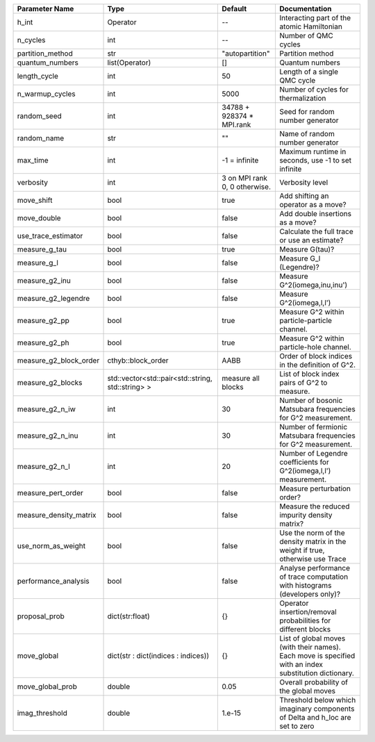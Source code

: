 +------------------------+---------------------------------------------------+-------------------------------+---------------------------------------------------------------------------------------------------------+
| Parameter Name         | Type                                              | Default                       | Documentation                                                                                           |
+========================+===================================================+===============================+=========================================================================================================+
| h_int                  | Operator                                          | --                            | Interacting part of the atomic Hamiltonian                                                              |
+------------------------+---------------------------------------------------+-------------------------------+---------------------------------------------------------------------------------------------------------+
| n_cycles               | int                                               | --                            | Number of QMC cycles                                                                                    |
+------------------------+---------------------------------------------------+-------------------------------+---------------------------------------------------------------------------------------------------------+
| partition_method       | str                                               | "autopartition"               | Partition method                                                                                        |
+------------------------+---------------------------------------------------+-------------------------------+---------------------------------------------------------------------------------------------------------+
| quantum_numbers        | list(Operator)                                    | []                            | Quantum numbers                                                                                         |
+------------------------+---------------------------------------------------+-------------------------------+---------------------------------------------------------------------------------------------------------+
| length_cycle           | int                                               | 50                            | Length of a single QMC cycle                                                                            |
+------------------------+---------------------------------------------------+-------------------------------+---------------------------------------------------------------------------------------------------------+
| n_warmup_cycles        | int                                               | 5000                          | Number of cycles for thermalization                                                                     |
+------------------------+---------------------------------------------------+-------------------------------+---------------------------------------------------------------------------------------------------------+
| random_seed            | int                                               | 34788 + 928374 * MPI.rank     | Seed for random number generator                                                                        |
+------------------------+---------------------------------------------------+-------------------------------+---------------------------------------------------------------------------------------------------------+
| random_name            | str                                               | ""                            | Name of random number generator                                                                         |
+------------------------+---------------------------------------------------+-------------------------------+---------------------------------------------------------------------------------------------------------+
| max_time               | int                                               | -1 = infinite                 | Maximum runtime in seconds, use -1 to set infinite                                                      |
+------------------------+---------------------------------------------------+-------------------------------+---------------------------------------------------------------------------------------------------------+
| verbosity              | int                                               | 3 on MPI rank 0, 0 otherwise. | Verbosity level                                                                                         |
+------------------------+---------------------------------------------------+-------------------------------+---------------------------------------------------------------------------------------------------------+
| move_shift             | bool                                              | true                          | Add shifting an operator as a move?                                                                     |
+------------------------+---------------------------------------------------+-------------------------------+---------------------------------------------------------------------------------------------------------+
| move_double            | bool                                              | false                         | Add double insertions as a move?                                                                        |
+------------------------+---------------------------------------------------+-------------------------------+---------------------------------------------------------------------------------------------------------+
| use_trace_estimator    | bool                                              | false                         | Calculate the full trace or use an estimate?                                                            |
+------------------------+---------------------------------------------------+-------------------------------+---------------------------------------------------------------------------------------------------------+
| measure_g_tau          | bool                                              | true                          | Measure G(tau)?                                                                                         |
+------------------------+---------------------------------------------------+-------------------------------+---------------------------------------------------------------------------------------------------------+
| measure_g_l            | bool                                              | false                         | Measure G_l (Legendre)?                                                                                 |
+------------------------+---------------------------------------------------+-------------------------------+---------------------------------------------------------------------------------------------------------+
| measure_g2_inu         | bool                                              | false                         | Measure G^2(iomega,inu,inu')                                                                            |
+------------------------+---------------------------------------------------+-------------------------------+---------------------------------------------------------------------------------------------------------+
| measure_g2_legendre    | bool                                              | false                         | Measure G^2(iomega,l,l')                                                                                |
+------------------------+---------------------------------------------------+-------------------------------+---------------------------------------------------------------------------------------------------------+
| measure_g2_pp          | bool                                              | true                          | Measure G^2 within particle-particle channel.                                                           |
+------------------------+---------------------------------------------------+-------------------------------+---------------------------------------------------------------------------------------------------------+
| measure_g2_ph          | bool                                              | true                          | Measure G^2 within particle-hole channel.                                                               |
+------------------------+---------------------------------------------------+-------------------------------+---------------------------------------------------------------------------------------------------------+
| measure_g2_block_order | cthyb::block_order                                | AABB                          | Order of block indices in the definition of G^2.                                                        |
+------------------------+---------------------------------------------------+-------------------------------+---------------------------------------------------------------------------------------------------------+
| measure_g2_blocks      | std::vector<std::pair<std::string, std::string> > | measure all blocks            | List of block index pairs of G^2 to measure.                                                            |
+------------------------+---------------------------------------------------+-------------------------------+---------------------------------------------------------------------------------------------------------+
| measure_g2_n_iw        | int                                               | 30                            | Number of bosonic Matsubara frequencies for G^2 measurement.                                            |
+------------------------+---------------------------------------------------+-------------------------------+---------------------------------------------------------------------------------------------------------+
| measure_g2_n_inu       | int                                               | 30                            | Number of fermionic Matsubara frequencies for G^2 measurement.                                          |
+------------------------+---------------------------------------------------+-------------------------------+---------------------------------------------------------------------------------------------------------+
| measure_g2_n_l         | int                                               | 20                            | Number of Legendre coefficients for G^2(iomega,l,l') measurement.                                       |
+------------------------+---------------------------------------------------+-------------------------------+---------------------------------------------------------------------------------------------------------+
| measure_pert_order     | bool                                              | false                         | Measure perturbation order?                                                                             |
+------------------------+---------------------------------------------------+-------------------------------+---------------------------------------------------------------------------------------------------------+
| measure_density_matrix | bool                                              | false                         | Measure the reduced impurity density matrix?                                                            |
+------------------------+---------------------------------------------------+-------------------------------+---------------------------------------------------------------------------------------------------------+
| use_norm_as_weight     | bool                                              | false                         | Use the norm of the density matrix in the weight if true, otherwise use Trace                           |
+------------------------+---------------------------------------------------+-------------------------------+---------------------------------------------------------------------------------------------------------+
| performance_analysis   | bool                                              | false                         | Analyse performance of trace computation with histograms (developers only)?                             |
+------------------------+---------------------------------------------------+-------------------------------+---------------------------------------------------------------------------------------------------------+
| proposal_prob          | dict(str:float)                                   | {}                            | Operator insertion/removal probabilities for different blocks                                           |
+------------------------+---------------------------------------------------+-------------------------------+---------------------------------------------------------------------------------------------------------+
| move_global            | dict(str : dict(indices : indices))               | {}                            | List of global moves (with their names). Each move is specified with an index substitution dictionary.  |
+------------------------+---------------------------------------------------+-------------------------------+---------------------------------------------------------------------------------------------------------+
| move_global_prob       | double                                            | 0.05                          | Overall probability of the global moves                                                                 |
+------------------------+---------------------------------------------------+-------------------------------+---------------------------------------------------------------------------------------------------------+
| imag_threshold         | double                                            | 1.e-15                        | Threshold below which imaginary components of Delta and h_loc are set to zero                           |
+------------------------+---------------------------------------------------+-------------------------------+---------------------------------------------------------------------------------------------------------+
